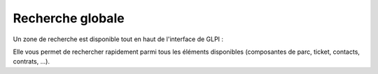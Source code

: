 Recherche globale
-----------------

Un zone de recherche est disponible tout en haut de l'interface de GLPI :

.. image:: ../../premiers-pas/03-utiliser/images/search_quick.png

Elle vous permet de rechercher rapidement parmi tous les éléments disponibles (composantes de parc, ticket, contacts, contrats, ...).

.. TODO::

   Lister les éléments dans lesquels on cherche (si c'est limité), décrire les champs utilisés pour la recherche, ...
